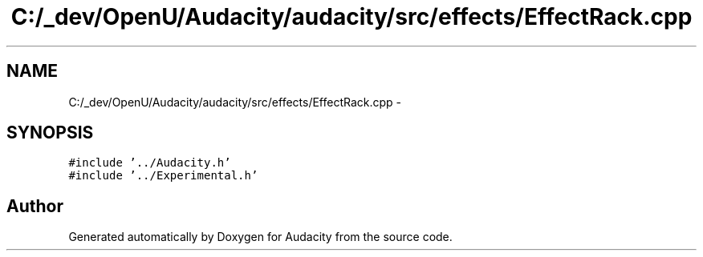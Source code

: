 .TH "C:/_dev/OpenU/Audacity/audacity/src/effects/EffectRack.cpp" 3 "Thu Apr 28 2016" "Audacity" \" -*- nroff -*-
.ad l
.nh
.SH NAME
C:/_dev/OpenU/Audacity/audacity/src/effects/EffectRack.cpp \- 
.SH SYNOPSIS
.br
.PP
\fC#include '\&.\&./Audacity\&.h'\fP
.br
\fC#include '\&.\&./Experimental\&.h'\fP
.br

.SH "Author"
.PP 
Generated automatically by Doxygen for Audacity from the source code\&.
